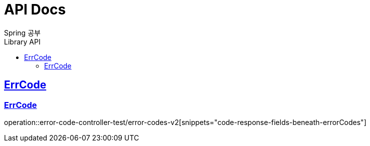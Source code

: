 = API Docs
Spring 공부
:doctype: book
:icons: font
:source-highlighter: highlightjs // 문서에 표기되는 코드들의 하이라이팅을 highlightjs를 사용
:toc: left // toc (Table Of Contents)를 문서의 좌측에 두기
:toc-title: Library API
:toclevels: 2 // toc 생성 헤더레벨
:sectlinks:

== ErrCode
=== ErrCode
operation::error-code-controller-test/error-codes-v2[snippets="code-response-fields-beneath-errorCodes"]